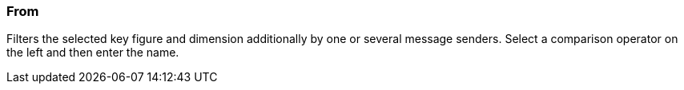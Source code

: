 === From

Filters the selected key figure and dimension additionally by one or several message senders. Select a comparison operator on the left and then enter the name.
